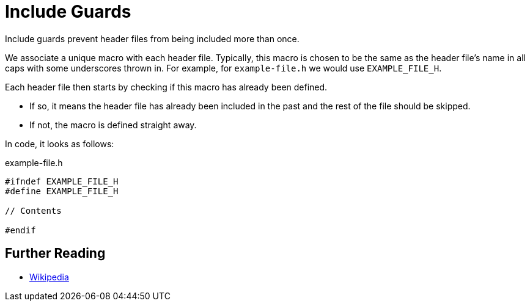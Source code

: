 # Include Guards

Include guards prevent header files from being included more than once.

We associate a unique macro with each header file.
Typically, this macro is chosen to be the same as the header file's name in all caps with some underscores thrown in.
For example, for `example-file.h` we would use `EXAMPLE_FILE_H`.

Each header file then starts by checking if this macro has already been defined.

* If so, it means the header file has already been included in the past and the rest of the file should be skipped.
* If not, the macro is defined straight away.

In code, it looks as follows:

.example-file.h
[source,language="cpp"]
----
#ifndef EXAMPLE_FILE_H
#define EXAMPLE_FILE_H

// Contents

#endif
----

## Further Reading

* https://en.wikipedia.org/wiki/Include_guard[Wikipedia]